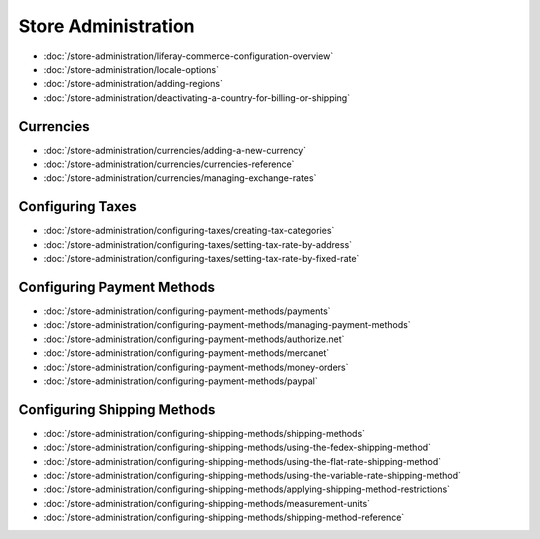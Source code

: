 Store Administration
====================

-  :doc:`/store-administration/liferay-commerce-configuration-overview`
-  :doc:`/store-administration/locale-options`
-  :doc:`/store-administration/adding-regions`
-  :doc:`/store-administration/deactivating-a-country-for-billing-or-shipping`

Currencies
----------

-  :doc:`/store-administration/currencies/adding-a-new-currency`
-  :doc:`/store-administration/currencies/currencies-reference`
-  :doc:`/store-administration/currencies/managing-exchange-rates`


Configuring Taxes
-----------------

-  :doc:`/store-administration/configuring-taxes/creating-tax-categories`
-  :doc:`/store-administration/configuring-taxes/setting-tax-rate-by-address`
-  :doc:`/store-administration/configuring-taxes/setting-tax-rate-by-fixed-rate`

Configuring Payment Methods
---------------------------

-  :doc:`/store-administration/configuring-payment-methods/payments`
-  :doc:`/store-administration/configuring-payment-methods/managing-payment-methods`
-  :doc:`/store-administration/configuring-payment-methods/authorize.net`
-  :doc:`/store-administration/configuring-payment-methods/mercanet`
-  :doc:`/store-administration/configuring-payment-methods/money-orders`
-  :doc:`/store-administration/configuring-payment-methods/paypal`

Configuring Shipping Methods
----------------------------

-  :doc:`/store-administration/configuring-shipping-methods/shipping-methods`
-  :doc:`/store-administration/configuring-shipping-methods/using-the-fedex-shipping-method`
-  :doc:`/store-administration/configuring-shipping-methods/using-the-flat-rate-shipping-method`
-  :doc:`/store-administration/configuring-shipping-methods/using-the-variable-rate-shipping-method`
-  :doc:`/store-administration/configuring-shipping-methods/applying-shipping-method-restrictions`
-  :doc:`/store-administration/configuring-shipping-methods/measurement-units`
-  :doc:`/store-administration/configuring-shipping-methods/shipping-method-reference`